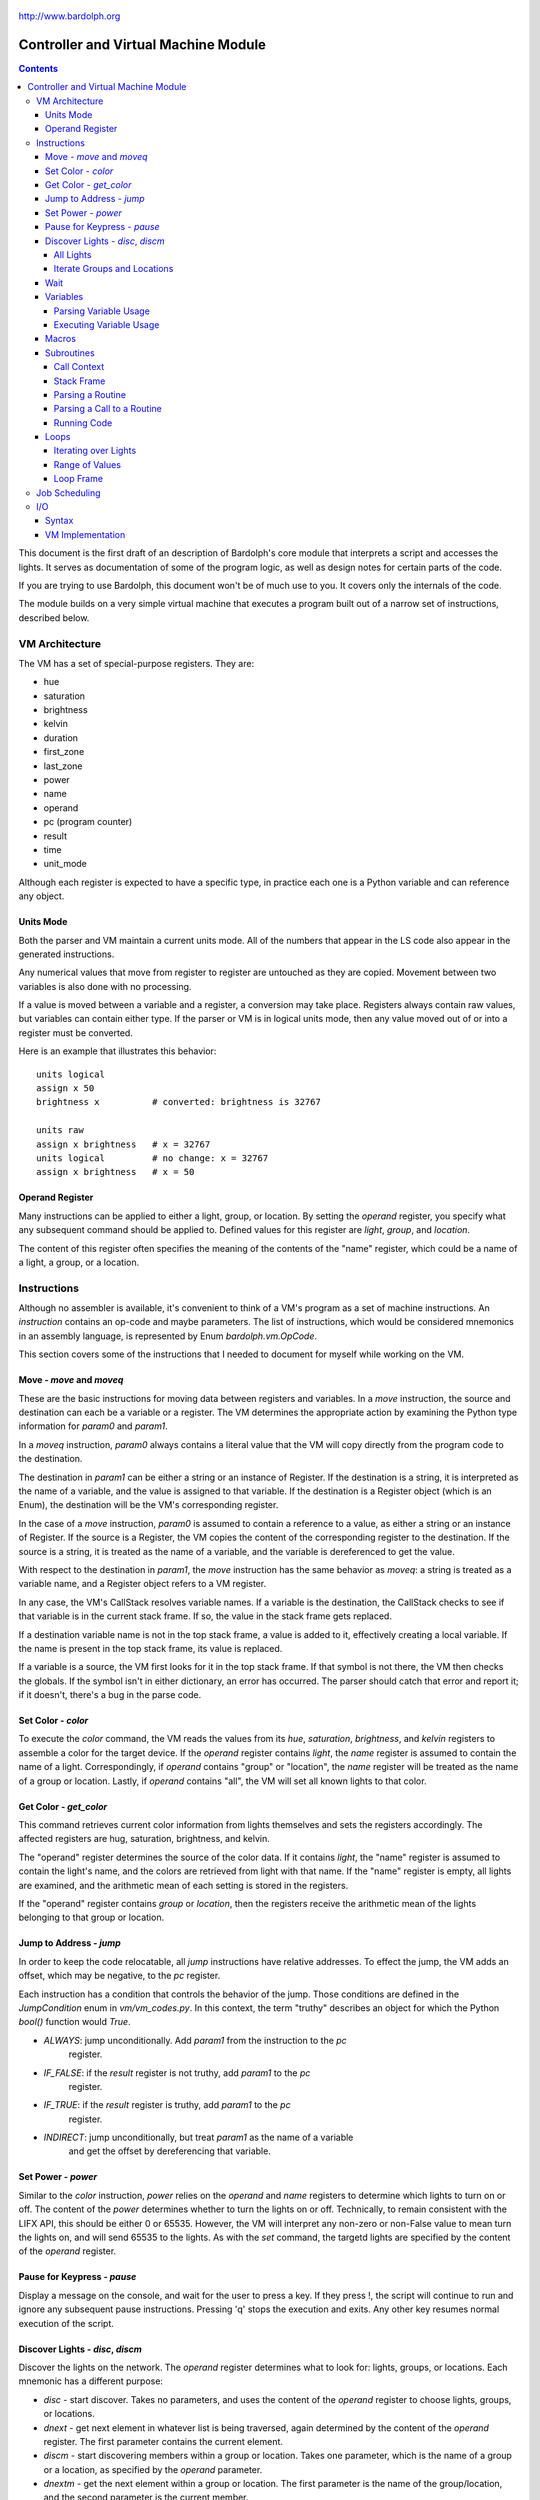 .. _controller:

.. figure:: logo.png
   :align: center

   http://www.bardolph.org

*************************************
Controller and Virtual Machine Module
*************************************

.. contents:: Contents

This document is the first draft of an description of Bardolph's core module
that interprets a script and accesses the lights. It serves as documentation
of some of the program logic, as well as design notes for certain parts of the
code.

If you are trying to use Bardolph, this document won't be of much use to
you. It covers only the internals of the code.

The module builds on a very simple virtual machine that executes a program
built out of a narrow set of instructions, described below.

.. index:: virtual machine, VM; registers

VM Architecture
===============
The VM has a set of special-purpose registers. They are:

* hue
* saturation
* brightness
* kelvin
* duration
* first_zone
* last_zone
* power
* name
* operand
* pc (program counter)
* result
* time
* unit_mode

Although each register is expected to have a specific type, in practice each
one is a Python variable and can reference any object.

Units Mode
----------
Both the parser and VM maintain a current units mode. All of the numbers
that appear in the LS code also appear in the generated instructions.

Any numerical values that move from register to register are untouched
as they are copied. Movement between two variables is also done with
no processing.

If a value is moved between a variable and a register, a conversion may
take place. Registers always contain raw values, but variables can contain
either type. If the parser or VM is in logical units mode, then any
value moved out of or into a register must be converted.

Here is an example that illustrates this behavior::

   units logical
   assign x 50
   brightness x          # converted: brightness is 32767

   units raw
   assign x brightness   # x = 32767
   units logical         # no change: x = 32767
   assign x brightness   # x = 50

.. index::
    single: operand register

Operand Register
----------------
Many instructions can be applied to either a light, group, or location. By
setting the `operand` register, you specify what any subsequent command should
be applied to. Defined values for this register are `light`,
`group`, and `location`.

The content of this register often specifies the meaning of the contents of the
"name" register, which could be a name of a light, a group, or a location.

.. index:: VM; instructions

Instructions
============
Although no assembler is available, it's convenient to think of a VM's program
as a set of machine instructions. An *instruction* contains an op-code and
maybe parameters. The list of instructions, which would be considered mnemonics
in an assembly language, is represented by Enum `bardolph.vm.OpCode`.

This section covers some of the instructions that I needed to document for
myself while working on the VM.

.. index:: VM; move instruction, VM; moveq instruction

Move - `move` and `moveq`
-------------------------
These are the basic instructions for moving data between registers and
variables.  In a `move` instruction, the source and destination can each
be a variable or a register. The VM determines the appropriate action by
examining the Python type information for `param0` and `param1`.

In a `moveq` instruction, `param0` always contains a literal value that
the VM will copy directly from the program code to the destination.

The destination in `param1` can be either a string or an instance of
Register. If the destination is a string, it is interpreted as the
name of a variable, and the value is assigned to that variable. If the
destination is a Register object (which is an Enum), the destination will
be the VM's corresponding register.

In the case of a `move` instruction, `param0` is assumed to contain a
reference to a value, as either a string or an instance of Register. If
the source is a Register, the VM copies the content of the corresponding
register to the destination. If the source is a string, it is treated
as the name of a variable, and the variable is dereferenced to get the value.

With respect to the destination in `param1`, the `move` instruction
has the same behavior as `moveq`: a string is treated as a variable
name, and a Register object refers to a VM register.

In any case, the VM's CallStack resolves variable names. If a
variable is the destination, the CallStack checks to see if that
variable is in the current stack frame. If so, the value in the stack
frame gets replaced.

If a destination variable name is not in the top stack frame, a value
is added to it, effectively creating a local variable. If the name
is present in the top stack frame, its value is replaced.

If a variable is a source, the VM first looks for it  in the top stack
frame. If that symbol is not there, the VM then checks the globals. If
the symbol isn't in either dictionary, an error has occurred. The parser
should catch that error and report it; if it doesn't, there's a bug in
the parse code.

.. index:: VM; set instruction

Set Color - `color`
-------------------
To execute the `color` command, the VM reads the values from its `hue`,
`saturation`, `brightness`, and `kelvin` registers to assemble a color for the
target device. If the `operand` register contains `light`, the `name` register
is assumed to contain the name of a light. Correspondingly, if `operand`
contains "group" or "location", the `name` register will be treated as the
name of a group or location. Lastly, if `operand` contains "all", the VM
will set all known lights to that color.

.. index:: VM; get instruction

Get Color - `get_color`
-----------------------
This command retrieves current color information from lights themselves and
sets the registers accordingly. The affected registers are hug, saturation,
brightness, and kelvin.

The "operand" register determines the source of the color data. If it contains
`light`, the "name" register is assumed to contain the light's name, and the
colors are retrieved from light with that name. If the "name" register is
empty, all lights are examined, and the arithmetic mean of each setting is
stored in the registers.

If the "operand" register contains `group` or `location`, then the registers
receive the arithmetic mean of the lights belonging to that group or location.

.. index:: VM; jump instruction

Jump to Address - `jump`
------------------------
In order to keep the code relocatable, all `jump` instructions have relative
addresses. To effect the jump, the VM adds an offset, which may be negative,
to the `pc` register.

Each instruction has a condition that controls the behavior of the jump. Those
conditions are defined in the `JumpCondition` enum in `vm/vm_codes.py`. In this
context, the term "truthy" describes an object for which the Python `bool()`
function would `True`.

* `ALWAYS`: jump unconditionally. Add `param1` from the instruction to the `pc`
    register.
* `IF_FALSE`: if the `result` register is not truthy, add `param1` to the `pc`
    register.
* `IF_TRUE`: if the `result` register is truthy, add `param1` to the `pc`
    register.
* `INDIRECT`: jump unconditionally, but treat `param1` as the name of a variable
    and get the offset by dereferencing that variable.

.. index:: VM; power instruction

Set Power - `power`
-------------------
Similar to the `color` instruction, `power` relies on the `operand` and `name`
registers to determine which lights to turn on or off. The content of the
`power` determines whether to turn the lights on or off.
Technically, to remain consistent with the LIFX API, this should be either 0
or 65535. However, the VM will interpret any non-zero or non-False value to
mean turn the lights on, and will send 65535 to the lights. As with the `set`
command, the targetd lights are specified by the content of the `operand`
register.

.. index:: VM; pause instruction

Pause for Keypress - `pause`
----------------------------
Display a message on the console, and wait for the user to press a key. If they
press !, the script will continue to run and ignore any subsequent pause
instructions. Pressing 'q' stops the execution and exits. Any other key resumes
normal execution of the script.

.. index::
    single: VM; disc instruction
    single: VM; discn instruction
    single: VM; discl instruction
    single: VM; discp instruction

Discover Lights - `disc`, `discm`
---------------------------------
Discover the lights on the network. The `operand` register determines what to
look for: lights, groups, or locations. Each mnemonic has a different purpose:

*   `disc` - start discover. Takes no parameters, and uses the content of the
    `operand` register to choose lights, groups, or locations.
*   `dnext` - get next element in whatever list is being traversed, again
    determined by the content of the `operand` register. The first
    parameter contains the current element.
*   `discm` - start discovering members within a group or location. Takes one
    parameter, which is the name of a group or a location, as specified by the
    `operand` parameter.
*   `dnextm` - get the next element within a group or location. The first
    parameter is the name of the group/location, and the second parameter is
    the current member.

All Lights
^^^^^^^^^^
To perform some process on all lights:

#. set `operand` register to `lights`.
#. `disc` command.
#. The `result` register now contains the name of the current light in
   the iteration.
#. `dnext` instruction with the current light name as the first parameter.
#. Repeat until the `result` register contains `None`.

Iterate Groups and Locations
^^^^^^^^^^^^^^^^^^^^^^^^^^^^
To iterate over all of the groups:

#. set `operand` register to `group`
#. `disc` command.
#. The `result` register now contains the name of the current group in
   the iteration.
#. `dnext` instruction with the current group as the first parameter.
   The next group gets put into the `result` register.
#. Repeat until the `result` register contains `None`.

To iterate within a group:

#. set `operand` register to `group`
#. `discm` with the name of a group in the first parameter.
#. The `result` register contains the name of the current light in
   the iteration.
#. `dnextm` instruction with the group as the first parameter and the
   current light in the second parameter. The next group gets put into the
   `result` register.
#. This iteration process continues until the `result` register contains
   `None`.

To access locations: to iterate locations, use a process similar to the one
above, but put `location` into the `operand` register.

.. index:: VM; wait instruction

Wait
----
Wait for the given delay to expire. The `time` register can contain
the delay, expressed in milliseconds. If the `time` register contains
a time pattern, then the VM idles until the system time matches the
pattern.

.. index:: VM; variables

Variables
---------
A variable can exist in local or global scope. When one is created inside a
routine definition, it exists in local scope and hides any global variable
of the same name.

Parsing Variable Usage
^^^^^^^^^^^^^^^^^^^^^^
In all cases, `param0` is a string containing the name of the variable.

Sequence:

   #. In source code, reach an "assign" command.
   #. Get the name of the variable, in the next token.
   #. Add the variable to the current call context.
   #. and use it as `param1`.
      Note that in all cases, the name of the variable is in `param1`.
   #. Get the next token, which contains the value for the variable.
   #. If the value is a macro or literal, generate a `moveq` instruction
      with the actual value in `param0`. If the value is a register,
      generate a `move` instruction with an instance of Register in `param0`.
      If the value resolves to variable, generate a `move` instruction where
      `param0` is a string containing the name.

Executing Variable Usage
^^^^^^^^^^^^^^^^^^^^^^^^
In a `moveq` instruction, `param0` is aways considered to be a literal
value, including when it is a string.

With this instruction, the VM examines the Python type of
`param1`. If it's a string, `param1` is considered to be the
name of the destination variable. If it is of
type Register, the destination is the VM's associted register.

In a `move` instruction, either parameter can be a string. In all
cases with this instruction, a string is considered a variable name.
Either parameter can also be an instance of Register. Because `param0`
and `param1` can both be either a Register or a string, there are 4
permutations of source/destination types.

When a variable is assigned a value, it is added to the dictionary of
variables at the top of the call stack. This means that any existing
value gets replaced, and new variables are created automatically.

If the currently executing code is not within a routine, the top of
the call stack will effectively point to the root frame, which
contains the global variables.

.. index:: VM; macros

Macros
------
A macro is distinguished from a variable as it is resolved at compile time.
Its value is embedded directly into the instruction. At this point,
variables are unimplemented.

Sequence:
#. In source code, reach `define` statement for value, which can be a string,
number, or time pattern.
#. Save the value of the macro in the call context's globals.

.. index:: VM; routines

Subroutines
-----------
Although other names are available, such as "method" or "function", for this
project, the term "routine" refers to a chunk of code that can be invoked.

A routine definition contains a list of parameter names that also defines their
order. Because call instructions use the name of a routine, the loader in the
VM bears the responsibility of transforming that name to the entry point of
the routine.

Call Context
^^^^^^^^^^^^
The *call context* is used by the *parser*. The purpose of the call context
is to provide information about symbols at compile time. This includes a
Symbol's name, its type and possibly its value.

The global section of the context contains routine and macro definitions.
These values can be resolved at compile time. The context also has a stack,
which handles parameters and their scope.

Within a routine's code, occurances of name tokens yield symbol look-ups.
Given an arbitrary string, the call context can tell whether that symbol
exists, and if it does, what its type and possibly its value are.

A symbol of type `macro` has a concrete value at compile time, which can be
put directly into `param0` of the VM `param` instruction. If a name resolves
to a symbol of type `param`, then `param0` gets a Symbol, also of type `param`,
with a name but no value.

Upon exit, the stack is popped and the routine's parameters go out of scope.

Stack Frame
^^^^^^^^^^^
The *stack frame* is used by the *virtual machine*. It tracks return
addresses for when routines exit, and manages parameters.

Within the code, various `move` instructions copy data from
parameters into VM registers. In these instructions, the "source" in
`param0` contains a Symbol of type `var`. The value for this parameter
is available from the currrent routine's stack frame, at the top of the
stack, or in the global symbol table.

That stack frame is populated by zero or more `param` instructions, each
with a name and a value. Prior to the routine call, those instructions
cause parameters to be accumulated in a dictionary, which serves
as an activation record. The `param` instructions are immediately followed by
a `call` command. A new stack frame with that activation
record gets pushed on top of the stack, where it can be accessed
by `move` instructions in the current routine's code. The
VM then creates a new staging dictionary for any nested routine calls.

Upon exit, the stack frame is popped. The dictionary representing the
activation record should be empty at this point. The stack should never
be empty; in all cases, at least the root frame must be present.

Before any routines are called, the stack has a single stack
frame which represents the root, or global frame. Any effort to
resolve a variable name first checks the top of the stack. If the name
isn't found, the call stack then checks the root frame.

Parsing a Routine
^^^^^^^^^^^^^^^^^
Because nested routine definitions will not be allowed (at first), the call
context should never have a stack longer than one, which means it's not
really a stack. It's just toggling between main code and routine definitions.

Sequence:

#. In the source, reach a `define` statment with name and optional parameter
   list. If parameters are present, put their names into the current call
   context. The order in which they are added determines their order in calls
   to the routine.
#. Push the call context.
#. Add `routine` instruction with name.
#. Code - For data access, the top call context tells whether a name is a
   parameter or macro. If's a parameter, then use a `move` instruction
   with the parameter's name. Otherwise, use `moveq` and put the macro's
   literal value into the instruction. Obtain that constant value from
   the call context.
#. Generate `end` instruction.
#. Pop call context.
#. Store Routine object in call context globals.

Parsing a Call to a Routine
^^^^^^^^^^^^^^^^^^^^^^^^^^^
Each parameter to a routine call can be a literal (number, string, or
time stamp), a reference to a macro, or a Symbol.

#. For each parameter in the routine definition's list, generate a `param`
   instruction.
#. Generate a `call` instruction containing the routine's name in a string.

To set the value of a parameter, a `param` instruction holds
the name of the parameter in `param0`, and `param1` contains the
parameter itself. In the case of a literal, the value can be put
directly into `param0` in the instruction. For a macro, the name
can be resolved through the call context and its value put into
`param0`.

If the parameter is of type `var`, then `param1` in the generated `param`
instruction is an instance of Symbol. During execution, upon detecting that
`param1` contains a Symbol, the VM will attempt to resolve it, first
in the call stack, then in its globals.

Running Code
^^^^^^^^^^^^
The output of the parser contains code that is executed immediately, with
routine definitions mixed in. The loader puts the immediate code the
*main* segment while collecting the routine code in a *routine segment*.

Layout of a program after it has been loaded:

#. `jump` instruction to main segment.
#. Routine code.
#. Main code.

With this layout, the program terminates when the VM finishes
executing the last instruction.

Loading:

#. Read instructions into main code segment.
#. `routine` instruction.

   #. New Routine object.
   #. Zero or more `param` instructions - add them to Routine.
   #. Save entry point to Routine
   #. Copy instructions into routines segment.
   #. Add Routine object to symbol table for globals.

#. `end` instruction - continue with copy into main segment.
#. Combine segments into a `jump` instruction followed by a single list.
   Because the main segment follows the routine segment, the address for the
   `jump` instruction is equal to the length of the routine segment.

Executing:

#. Initialize by creating staging stack frame.
#. Start at entry point. Interpret until at end.
#. `param` instruction: put value into staging stack frame.
#. `call` instruction

   #. Push staging frame onto stack (creates a new one as current).
   #. Retrieve Routine object from globals.
   #. Jump to routine address.
   #. Continue executing.
   #. `move` instruction: `param0` contains the name of a variable. Use
      the stack frame to find the value of that variable and move it
      into the register specified by `param1`.
   #. `moveq` instruction: `param0` contains the actual value. Put that
      value directly into the register specified by `param1`.

#. `end` instruction

   #. Get return address from top context.
   #. Pop context off stack.
   #. Jump to return address.

Loops
-----
A counting loop has the syntax::

   repeat <iteration model>
   with <variable>
   from <starting value> to <ending value>

Note that

If `iteration_model` is omitted, the loop is considered infinite, and
repeats until the VM stops executing the code::

   # Repeat until the VM is told to stop executing the code.
   #
   repeat begin
      hue 120 set all
      hue 180 set all
   end

The `iteration_model` can be a symbol, constant, or arithmetic
expression, indicating a discreet number of iterations. The generated
VM code evaluates the limit once, before beginning the loop::

    # Execute the code 5 times.
    #
    repeat 5 begin
        #...
    end

    define five 5
    repeat five begin
        # ...
    end

    # Execute the code 3 times.
    #
    repeat {five - 2} begin
        #...
    end

Iterating over Lights
^^^^^^^^^^^^^^^^^^^^^
(Not implemented, yet. Currently undergoing development) Lastly, the
iteration can occur over a set of lights, locations, or groups. This type
of iteration has one of the following syntaxes:

.. code-block:: lightbulb

    repeat <name> in all
        # do something

    repeat name in groups
        # do something

    repeat name in locations
        # do something

    repeat name in <light set>
        # do something

In the last case, the `<light_set>` placeholder can be replaced with one or more
lights, groups, and locations, connected by ``and``.

.. code-block:: lightbulb

    repeat the_light in "Top" and "Middle"
        on the_light

    repeat the_light in "Middle" and "Top" and group "Furniture"
        on the_light

The lights are traversed using the order in which they appear in the code.
For example, the top ``repeat`` first turns on the light "Top", and then
"Middle". In the lower loop, they are turned on in the opposite order.

Within each group, the lights are traversed in alphabetical order of their
names. This guarantees that the order will always be the same.

As an example, to reduce the brightness of all lights by 10%:

.. code-block:: lightbulb

    repeat light in all
    begin
        get light
        brightness {brightness * 0.9}
        if {brightness < 0.1}
            brightness 0
        set light
    end

Range of Values
^^^^^^^^^^^^^^^
The addition of ``with`` sets up a kind of index variable that is updated
with each loop. The limits given indicate what the first and last desired
values are. Using that and the number of repetitions, the VM evenly divides
the range and sets the varaiable to the interpolated values. For example,
to evenly bring up all the lights from 0% to 100%,

.. code-block:: lightbulb

   # Do 10 iterations and distribute the values of brt so that they
   # are spread evenly between 0 and 100.
   #
   repeat 10 with brt from 0 to 100 begin
      brightness brt
      set all
   end

The term ``cycle`` indicates that the index variable will start at the
given point, and go through one complete rotation of 360 degrees.

.. code-block:: lightbulb

   repeat 10 with the_hue cycle 180
      hue the_hue
      set all
   end

In this exmple, ``the_hue`` starts with a value of 180. It is then incremented
10 times. At the end of the last iteration, ``the_hue`` contains the value
that comes immediately before 180.

Loop Frame
^^^^^^^^^^
A LoopFrame is a specialized StackFrame that is used with loops. Inside
a loop, some variables go into scope, but none become hidden. Therefore,
a LoopFrame inherits all of the variables contained in its parent frame.
This is done by making a copy of the dictionary containing the
parent frame's variables. When the loop frame exits, no variables go
out of scope.

The index variable remains in scope after the loop exits. At that point,
it contains the value it had during the final iteration. As such, it
exists as a local variable in the current CallContext. The index variable
is handled by the generated code, with no specific VM support.

The loop counter and its limit are not visible to the script code after
they have been initialized. They are attributes of the top LoopFrame.

Job Scheduling
==============
The controller maintains an internal queue of scripts to execute. When a script
completes, the job scheduler moves on to the next one and launches it. The
process executing the script runs in a separate thread.

By default, when script finishes, the sceduler discards it. When the queue is
empty, the scheduler effectively becomes idle. However, if "repeat" mode is
active, completed scripts are immediately added to the end of the queue. The
effect of this is to repeatedly execute all the scripts indefinitely until
a stop is requested.

.. index:: VM; I/O, VM; out instruction, VM; in instruction

I/O
===
Aside from access to lights, I/O has been deliberatley absent. A small `VmIo`
module enables simple output to `stdout`.

Syntax
------
Output is accomplished with one of the following commands:

* ``print``: print a single value, followed by a space.
* ``println``: print a single value, followed by a newline.
* ``printf``: formatted output with zero or more parameters.

For example:

.. code-block:: lightbulb

    print brightness
    print {saturation / 100}
    printf "Currently: {} {} {} {}\n" hue saturation brightness kelvin

Note that ``print`` can take only one value, while ``printf`` takes an arbitrary
number. Because the number of parameters depends on the
format string, that string must be either a literal or macro, known at
compile time.

Support for the format specifier should be fairly complete, including placement
by name:

.. code-block:: lightbulb

    printf "Currently: {kelvin} {} {} {}\n" hue saturation brightness kelvin
    printf "Currently: {1} {0} {3} {2}\n" hue saturation brightness kelvin

In terms of data format, all numeric values are floats in RGB and logical
mode, and integers in raw mode. Light names are strings. Any variables and
register names can appear within the format specifier, and expressions are
anonymous:

.. code-block:: lightbulb

    printf "Currently: {kelvin} {} \n" {brightness / 100.0} kelvin

VM Implementation
-----------------
All access to the I/O module is done via the ``out`` instruction. If I ever add
input, it will likely be with an ``in`` instruction. The format of an ``out``
instruction is `out <target> <payload>`. The `<target>` parameter can be one of:

* `IoOp.UNNAMED`: the payload is a chunk of data to be output as an unnamed
    value.
* `IoOp.NAMED`: the payload is the value to associate with the name contained
    in that string. For example, if the string is "x", then the value of the
    variable `x` is to be output. This may include register names, such as
    `kelvin` or `brightness`.
* `IoOp.PRINT`: the payload is sent to `stdout` via Python's `print()` function.
* `IoOp.PRINTF`: the payload is a string containing a format specfier that will
    be passed to the `str.format()` method. The accumulated data is output.

For example, this script:

.. code-block:: lightbulb

    print kelvin
    printf "Data: {x} {kelvin} {} {}" x kelvin 5 saturation

could yield the following instructions::

    out IoOp.PRINT Register.KELVIN

    out IoOp.NAMED "x"
    out IoOp.NAMED Register.KELVIN
    out IoOp.UNNAMED 5
    out IoOp.UNNAMED Register.SATURATION
    out IoOp.PRINTF "Data: {kelvin} {} {}"
